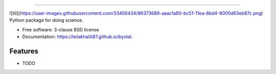 
-------------------------------------------------------------------------


.. image:: https://img.shields.io/travis/leilakhalili87/byxtal.svg
        :target: https://travis-ci.org/leilakhalili87/byxtal

.. image:: https://img.shields.io/pypi/v/byxtal.svg
        :target: https://pypi.python.org/pypi/byxtal

![lili](https://user-images.githubusercontent.com/33406434/86373689-aaac1a80-bc51-11ea-8bd4-8000d63eb87c.png)
Python package for doing science.

* Free software: 3-clause BSD license
* Documentation: https://leilakhalili87.github.io/byxtal.

Features
--------

* TODO
